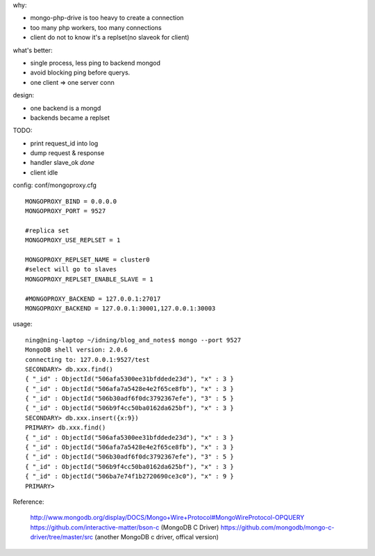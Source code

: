 .. contents:: Table of Contents

why:

- mongo-php-drive is too heavy to create a connection
- too many php workers, too many connections
- client do not to know it's a replset(no slaveok for client)

what's better: 

- single process, less ping to backend mongod
- avoid blocking ping before querys.
- one client => one server conn

design:

- one backend is a mongd
- backends became a replset

TODO: 

- print request_id into log
- dump request & response
- handler slave_ok *done*
- client idle

config: conf/mongoproxy.cfg ::

    MONGOPROXY_BIND = 0.0.0.0
    MONGOPROXY_PORT = 9527

    #replica set
    MONGOPROXY_USE_REPLSET = 1

    MONGOPROXY_REPLSET_NAME = cluster0
    #select will go to slaves
    MONGOPROXY_REPLSET_ENABLE_SLAVE = 1

    #MONGOPROXY_BACKEND = 127.0.0.1:27017
    MONGOPROXY_BACKEND = 127.0.0.1:30001,127.0.0.1:30003

usage::

    ning@ning-laptop ~/idning/blog_and_notes$ mongo --port 9527 
    MongoDB shell version: 2.0.6
    connecting to: 127.0.0.1:9527/test
    SECONDARY> db.xxx.find()
    { "_id" : ObjectId("506afa5300ee31bfddede23d"), "x" : 3 }
    { "_id" : ObjectId("506afa7a5428e4e2f65ce8fb"), "x" : 3 }
    { "_id" : ObjectId("506b30adf6f0dc3792367efe"), "3" : 5 }
    { "_id" : ObjectId("506b9f4cc50ba0162da625bf"), "x" : 3 }
    SECONDARY> db.xxx.insert({x:9})
    PRIMARY> db.xxx.find()
    { "_id" : ObjectId("506afa5300ee31bfddede23d"), "x" : 3 }
    { "_id" : ObjectId("506afa7a5428e4e2f65ce8fb"), "x" : 3 }
    { "_id" : ObjectId("506b30adf6f0dc3792367efe"), "3" : 5 }
    { "_id" : ObjectId("506b9f4cc50ba0162da625bf"), "x" : 3 }
    { "_id" : ObjectId("506ba7e74f1b2720690ce3c0"), "x" : 9 }
    PRIMARY> 


Reference:

    http://www.mongodb.org/display/DOCS/Mongo+Wire+Protocol#MongoWireProtocol-OPQUERY
    https://github.com/interactive-matter/bson-c  (MongoDB C Driver)
    https://github.com/mongodb/mongo-c-driver/tree/master/src (another MongoDB c driver, offical version)

